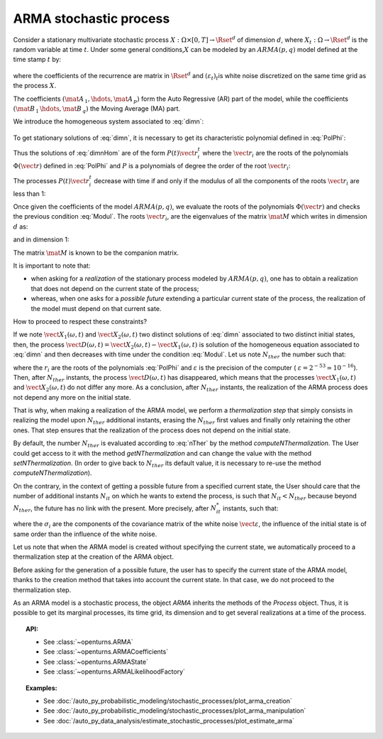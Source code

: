 .. _arma_process:

ARMA stochastic process
=======================

| Consider a stationary multivariate stochastic process
  :math:`X: \Omega \times[0,T] \rightarrow \Rset^d` of dimension
  :math:`d`, where :math:`X_t : \Omega \rightarrow \Rset^d` is the
  random variable at time :math:`t`. Under some general
  conditions,\ :math:`X` can be modeled by an :math:`ARMA(p,q)` model
  defined at the time stamp :math:`t` by:

  .. math::
     :label: dimn

       X_t + \mat{A}_{\, 1}   \, X_{t-1} + \hdots +  \mat{A}_{\, p} \,   X_{t-p} =
       \varepsilon_{t}+  \mat{B}_ {\, 1} \,  \varepsilon_{t-1}+   \hdots + \mat{B}_{\, q}  \, \varepsilon_{t-q}

where the coefficients of the recurrence are matrix in
:math:`\Rset^d` and :math:`(\varepsilon_t)_t`\ is white noise
discretized on the same time grid as the process :math:`X`.

The coefficients :math:`(\mat{A}_{\, 1} , \hdots, \mat{A}_{\, p} )`
form the Auto Regressive (AR) part of the model, while the
coefficients :math:`(\mat{B}_{\, 1} \, \hdots, \mat{B}_{\, q}  )` the
Moving Average (MA) part.

We introduce the homogeneous system associated to :eq:`dimn`:

  .. math::
     :label: dimnHom

       X_t + \mat{A}_{\, 1}   \,  X_{t-1} + \hdots +  \mat{A}_{\, p} \,  X_{t-p} = 0

To get stationary solutions of :eq:`dimn`, it is necessary to get its
characteristic polynomial defined in :eq:`PolPhi`:

.. math::
  :label: PolPhi

     \Phi(\vect{r}) = \vect{r}^p + \sum_{i=1}^p a_i\vect{r}^{p-i}

Thus the solutions of :eq:`dimnHom` are of the form
:math:`P(t)\vect{r}_i^t` where the :math:`\vect{r}_i` are the roots of
the polynomials :math:`\Phi(\vect{r})` defined in :eq:`PolPhi` and
:math:`P` is a polynomials of degree the order of the root
:math:`\vect{r}_i`:

The processes :math:`P(t)\vect{r}_i^t` decrease with time if and only if
the modulus of all the components of the roots :math:`\vect{r}_i` are
less than 1:

.. math::
   :label: Modul

     \forall i,j \in [1,d], \,  |r_{ij}| <1

Once given the coefficients of the model :math:`ARMA(p,q)`, we
evaluate the roots of the polynomials :math:`\Phi(\vect{r})` and checks
the previous condition :eq:`Modul`. The roots :math:`\vect{r}_i`, are the
eigenvalues of the matrix :math:`\mat{M}` which writes in dimension
:math:`d` as:

.. math::
   :label: MatrixMdimn

     \mat{M} = \left(
     \begin{array}{cccccc}
       \mat{0}_{\, d} & \mat{1}_{\, d} & \mat{0}_{\, d} & \hdots & \mat{0}_{\, d} & \mat{0}_{\, d} \\
       \mat{0}_{\, d} & \mat{0}_{\, d} & \mat{1}_{\, d} & \hdots & \mat{0}_{\, d} & \mat{0}_{\, d}\\
       \hdots \\
       \mat{0}_{\, d} & \mat{0}_{\, d} & \mat{0}_{\, d} & \hdots & \mat{0}_{\, d} & \mat{1}_{\, d}\\
       - \mat{A}_{\, 1} & -\mat{A}_{\, 2} & - \mat{A}_{\, 3}& \hdots  & -\mat{A}_{\, p-1}& -\mat{A}_{\, p}
     \end{array}
     \right)

and in dimension 1:

.. math::
   :label: MatrixMdim1

     \mat{M} = \left(
     \begin{array}{cccccc}
       0 & 1 & 0 & \hdots & 0 & 0\\
       0 & 0 & 1 & \hdots & 0 & 0\\
       \hdots \\
       0 & 0 & 0 & \hdots & 0 & 1\\
       -\alpha_1 & -\alpha_2 & -\alpha_3 & \hdots  & -\alpha_{p-1} & -\alpha_p
     \end{array}
     \right)

The matrix :math:`\mat{M}` is known to be the companion matrix.




It is important to note that:

-  when asking for a *realization* of the stationary process modeled by
   :math:`ARMA(p,q)`, one has to obtain a realization that does not
   depend on the current state of the process;

-  whereas, when one asks for a *possible future* extending a particular
   current state of the process, the realization of the model must depend
   on that current sate.

How to proceed to respect these constraints?

If we note :math:`\vect{X}_1(\omega,t)` and
:math:`\vect{X}_2(\omega,t)` two distinct solutions of :eq:`dimn`
associated to two distinct initial states, then, the process
:math:`\vect{D}(\omega,t) = \vect{X}_2(\omega,t) - \vect{X}_1(\omega,t)`
is solution of the homogeneous equation associated to :eq:`dimn` and
then decreases with time under the condition :eq:`Modul`. Let us note
:math:`N_{ther}` the number such that:

.. math::
  :label: nTher

    \left( \max_{i,j} |r_{ij}| \right)^{N_{ther}} < \varepsilon ,\Longleftrightarrow N_{ther} > \displaystyle \frac{\ln  \varepsilon}{\ln \max_{i,j} |r_{ij}|}

where the :math:`r_i` are the roots of the polynomials :eq:`PolPhi` and
:math:`\varepsilon` is the precision of the computer (
:math:`\varepsilon =2^{-53} \simeq 10^{-16}`). Then, after
:math:`N_{ther}` instants, the process :math:`\vect{D}(\omega,t)` has
disappeared, which means that the processes
:math:`\vect{X}_1(\omega,t)` and :math:`\vect{X}_2(\omega,t)` do not
differ any more. As a conclusion, after :math:`N_{ther}` instants, the
realization of the ARMA process does not depend any more on the
initial state.

That is why, when making a realization of the ARMA model, we perform
a *thermalization step* that simply consists in realizing the
model upon :math:`N_{ther}` additional instants, erasing the
:math:`N_{ther}` first values and finally only retaining the other
ones. That step ensures that the realization of the process does not
depend on the initial state.

By default, the number :math:`N_{ther}` is evaluated according to
:eq:`nTher` by the method *computeNThermalization*. The User could get
access to it with the method *getNThermalization* and can change the
value with the method *setNThermalization*. (In order to give back to
:math:`N_{ther}` its default value, it is necessary to re-use the
method *computeNThermalization*).

On the contrary, in the context of getting a possible future from a
specified current state, the User should care that the number of
additional instants :math:`N_{it}` on which he wants to extend the
process, is such that :math:`N_{it} <  N_{ther}` because beyond
:math:`N_{ther}`, the future has no link with the present.
More precisely, after :math:`N_{it}^*` instants, such that:

.. math::
  :label: nitEt

     \left( \max_{i,j} |r_{ij}| \right)^{N_{it}^*} <  \max_{i} \sigma_i, \Longleftrightarrow N_{ther} > \displaystyle \frac{\max_{i} \sigma_i}{\ln \max_{i,j} |r_{ij}|}

where the :math:`\sigma_i` are the components of the covariance matrix
of the white noise :math:`\vect{\varepsilon}`, the influence of the
initial state is of same order than the influence of the white noise.

Let us note that when the ARMA model is created without specifying
the current state, we automatically proceed to a
thermalization step at the creation of the ARMA object.

Before asking for the generation of a possible future, the user has to
specify the current state of the ARMA model, thanks to the creation
method that takes into account the current state. In that case,
we do not proceed to the thermalization step.

As an ARMA model is a stochastic process, the object *ARMA* inherits
the methods of the *Process* object. Thus, it is possible to get its
marginal processes, its time grid, its dimension and to get several
realizations at a time of the process.


.. topic:: API:

    - See :class:`~openturns.ARMA`
    - See :class:`~openturns.ARMACoefficients`
    - See :class:`~openturns.ARMAState`
    - See :class:`~openturns.ARMALikelihoodFactory`

.. topic:: Examples:

    - See :doc:`/auto_py_probabilistic_modeling/stochastic_processes/plot_arma_creation`
    - See :doc:`/auto_py_probabilistic_modeling/stochastic_processes/plot_arma_manipulation`
    - See :doc:`/auto_py_data_analysis/estimate_stochastic_processes/plot_estimate_arma`
